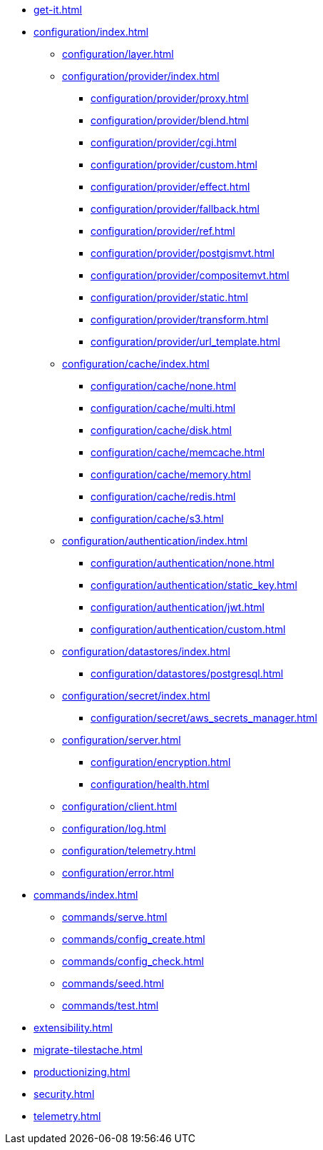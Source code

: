 * xref:get-it.adoc[]
* xref:configuration/index.adoc[]
** xref:configuration/layer.adoc[]
** xref:configuration/provider/index.adoc[]
*** xref:configuration/provider/proxy.adoc[]
*** xref:configuration/provider/blend.adoc[]
*** xref:configuration/provider/cgi.adoc[]
*** xref:configuration/provider/custom.adoc[]
*** xref:configuration/provider/effect.adoc[]
*** xref:configuration/provider/fallback.adoc[]
*** xref:configuration/provider/ref.adoc[]
*** xref:configuration/provider/postgismvt.adoc[]
*** xref:configuration/provider/compositemvt.adoc[]
*** xref:configuration/provider/static.adoc[]
*** xref:configuration/provider/transform.adoc[]
*** xref:configuration/provider/url_template.adoc[]
** xref:configuration/cache/index.adoc[]
*** xref:configuration/cache/none.adoc[]
*** xref:configuration/cache/multi.adoc[]
*** xref:configuration/cache/disk.adoc[]
*** xref:configuration/cache/memcache.adoc[]
*** xref:configuration/cache/memory.adoc[]
*** xref:configuration/cache/redis.adoc[]
*** xref:configuration/cache/s3.adoc[]
** xref:configuration/authentication/index.adoc[]
*** xref:configuration/authentication/none.adoc[]
*** xref:configuration/authentication/static_key.adoc[]
*** xref:configuration/authentication/jwt.adoc[]
*** xref:configuration/authentication/custom.adoc[]
** xref:configuration/datastores/index.adoc[]
*** xref:configuration/datastores/postgresql.adoc[]
** xref:configuration/secret/index.adoc[]
*** xref:configuration/secret/aws_secrets_manager.adoc[]
** xref:configuration/server.adoc[]
*** xref:configuration/encryption.adoc[]
*** xref:configuration/health.adoc[]
** xref:configuration/client.adoc[]
** xref:configuration/log.adoc[]
** xref:configuration/telemetry.adoc[]
** xref:configuration/error.adoc[]
* xref:commands/index.adoc[]
** xref:commands/serve.adoc[]
** xref:commands/config_create.adoc[]
** xref:commands/config_check.adoc[]
** xref:commands/seed.adoc[]
** xref:commands/test.adoc[]
* xref:extensibility.adoc[]
* xref:migrate-tilestache.adoc[]
* xref:productionizing.adoc[]
* xref:security.adoc[]
* xref:telemetry.adoc[]
